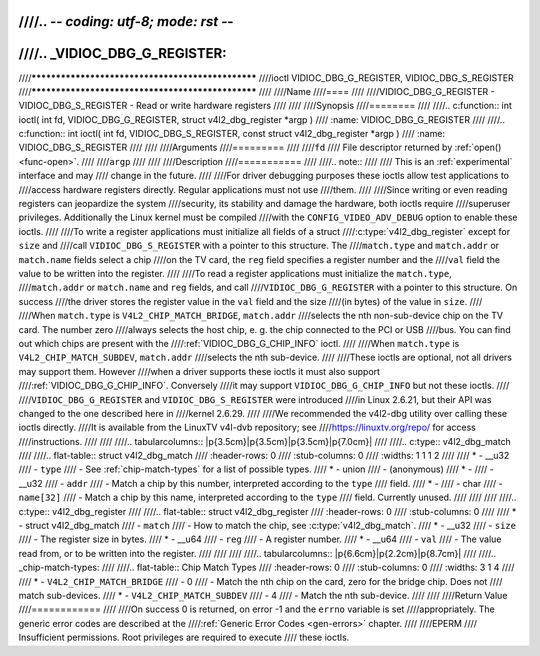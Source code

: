 ////.. -*- coding: utf-8; mode: rst -*-
////
////.. _VIDIOC_DBG_G_REGISTER:
////
////**************************************************
////ioctl VIDIOC_DBG_G_REGISTER, VIDIOC_DBG_S_REGISTER
////**************************************************
////
////Name
////====
////
////VIDIOC_DBG_G_REGISTER - VIDIOC_DBG_S_REGISTER - Read or write hardware registers
////
////
////Synopsis
////========
////
////.. c:function:: int ioctl( int fd, VIDIOC_DBG_G_REGISTER, struct v4l2_dbg_register *argp )
////    :name: VIDIOC_DBG_G_REGISTER
////
////.. c:function:: int ioctl( int fd, VIDIOC_DBG_S_REGISTER, const struct v4l2_dbg_register *argp )
////    :name: VIDIOC_DBG_S_REGISTER
////
////
////Arguments
////=========
////
////``fd``
////    File descriptor returned by :ref:`open() <func-open>`.
////
////``argp``
////
////
////Description
////===========
////
////.. note::
////
////    This is an :ref:`experimental` interface and may
////    change in the future.
////
////For driver debugging purposes these ioctls allow test applications to
////access hardware registers directly. Regular applications must not use
////them.
////
////Since writing or even reading registers can jeopardize the system
////security, its stability and damage the hardware, both ioctls require
////superuser privileges. Additionally the Linux kernel must be compiled
////with the ``CONFIG_VIDEO_ADV_DEBUG`` option to enable these ioctls.
////
////To write a register applications must initialize all fields of a struct
////:c:type:`v4l2_dbg_register` except for ``size`` and
////call ``VIDIOC_DBG_S_REGISTER`` with a pointer to this structure. The
////``match.type`` and ``match.addr`` or ``match.name`` fields select a chip
////on the TV card, the ``reg`` field specifies a register number and the
////``val`` field the value to be written into the register.
////
////To read a register applications must initialize the ``match.type``,
////``match.addr`` or ``match.name`` and ``reg`` fields, and call
////``VIDIOC_DBG_G_REGISTER`` with a pointer to this structure. On success
////the driver stores the register value in the ``val`` field and the size
////(in bytes) of the value in ``size``.
////
////When ``match.type`` is ``V4L2_CHIP_MATCH_BRIDGE``, ``match.addr``
////selects the nth non-sub-device chip on the TV card. The number zero
////always selects the host chip, e. g. the chip connected to the PCI or USB
////bus. You can find out which chips are present with the
////:ref:`VIDIOC_DBG_G_CHIP_INFO` ioctl.
////
////When ``match.type`` is ``V4L2_CHIP_MATCH_SUBDEV``, ``match.addr``
////selects the nth sub-device.
////
////These ioctls are optional, not all drivers may support them. However
////when a driver supports these ioctls it must also support
////:ref:`VIDIOC_DBG_G_CHIP_INFO`. Conversely
////it may support ``VIDIOC_DBG_G_CHIP_INFO`` but not these ioctls.
////
////``VIDIOC_DBG_G_REGISTER`` and ``VIDIOC_DBG_S_REGISTER`` were introduced
////in Linux 2.6.21, but their API was changed to the one described here in
////kernel 2.6.29.
////
////We recommended the v4l2-dbg utility over calling these ioctls directly.
////It is available from the LinuxTV v4l-dvb repository; see
////`https://linuxtv.org/repo/ <https://linuxtv.org/repo/>`__ for access
////instructions.
////
////
////.. tabularcolumns:: |p{3.5cm}|p{3.5cm}|p{3.5cm}|p{7.0cm}|
////
////.. c:type:: v4l2_dbg_match
////
////.. flat-table:: struct v4l2_dbg_match
////    :header-rows:  0
////    :stub-columns: 0
////    :widths:       1 1 1 2
////
////    * - __u32
////      - ``type``
////      - See :ref:`chip-match-types` for a list of possible types.
////    * - union
////      - (anonymous)
////    * -
////      - __u32
////      - ``addr``
////      - Match a chip by this number, interpreted according to the ``type``
////	field.
////    * -
////      - char
////      - ``name[32]``
////      - Match a chip by this name, interpreted according to the ``type``
////	field. Currently unused.
////
////
////
////.. c:type:: v4l2_dbg_register
////
////.. flat-table:: struct v4l2_dbg_register
////    :header-rows:  0
////    :stub-columns: 0
////
////    * - struct v4l2_dbg_match
////      - ``match``
////      - How to match the chip, see :c:type:`v4l2_dbg_match`.
////    * - __u32
////      - ``size``
////      - The register size in bytes.
////    * - __u64
////      - ``reg``
////      - A register number.
////    * - __u64
////      - ``val``
////      - The value read from, or to be written into the register.
////
////
////
////.. tabularcolumns:: |p{6.6cm}|p{2.2cm}|p{8.7cm}|
////
////.. _chip-match-types:
////
////.. flat-table:: Chip Match Types
////    :header-rows:  0
////    :stub-columns: 0
////    :widths:       3 1 4
////
////    * - ``V4L2_CHIP_MATCH_BRIDGE``
////      - 0
////      - Match the nth chip on the card, zero for the bridge chip. Does not
////	match sub-devices.
////    * - ``V4L2_CHIP_MATCH_SUBDEV``
////      - 4
////      - Match the nth sub-device.
////
////
////Return Value
////============
////
////On success 0 is returned, on error -1 and the ``errno`` variable is set
////appropriately. The generic error codes are described at the
////:ref:`Generic Error Codes <gen-errors>` chapter.
////
////EPERM
////    Insufficient permissions. Root privileges are required to execute
////    these ioctls.
